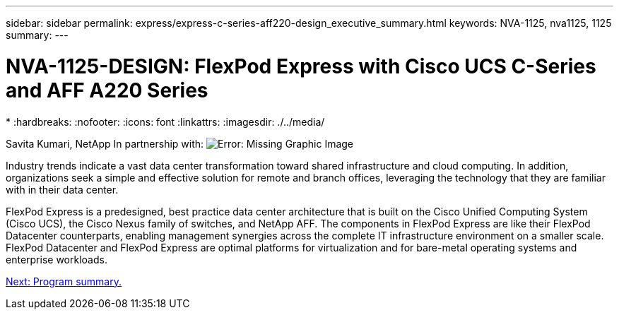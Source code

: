 ---
sidebar: sidebar
permalink: express/express-c-series-aff220-design_executive_summary.html
keywords: NVA-1125, nva1125, 1125
summary:
---

= NVA-1125-DESIGN: FlexPod Express with Cisco UCS C-Series and AFF A220 Series
*
:hardbreaks:
:nofooter:
:icons: font
:linkattrs:
:imagesdir: ./../media/

//
// This file was created with NDAC Version 2.0 (August 17, 2020)
//
// 2021-04-22 14:35:14.851076
//

Savita Kumari, NetApp
In partnership with:
image:cisco logo.png[Error: Missing Graphic Image]

[.lead]
Industry trends indicate a vast data center transformation toward shared infrastructure and cloud computing. In addition, organizations seek a simple and effective solution for remote and branch offices, leveraging the technology that they are familiar with in their data center.

FlexPod Express is a predesigned, best practice data center architecture that is built on the Cisco Unified Computing System (Cisco UCS), the Cisco Nexus family of switches, and NetApp AFF. The components in FlexPod Express are like their FlexPod Datacenter counterparts, enabling management synergies across the complete IT infrastructure environment on a smaller scale. FlexPod Datacenter and FlexPod Express are optimal platforms for virtualization and for bare-metal operating systems and enterprise workloads.

link:express-c-series-aff220-design_program_summary.html[Next: Program summary.]
